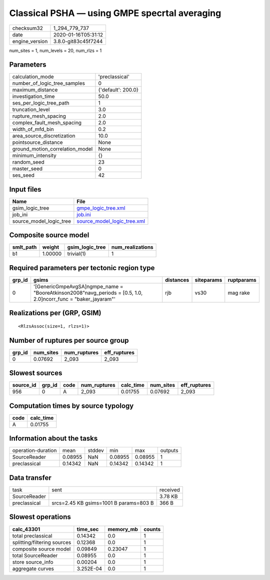 Classical PSHA — using GMPE specrtal averaging
==============================================

============== ===================
checksum32     1_294_779_737      
date           2020-01-16T05:31:12
engine_version 3.8.0-git83c45f7244
============== ===================

num_sites = 1, num_levels = 20, num_rlzs = 1

Parameters
----------
=============================== ==================
calculation_mode                'preclassical'    
number_of_logic_tree_samples    0                 
maximum_distance                {'default': 200.0}
investigation_time              50.0              
ses_per_logic_tree_path         1                 
truncation_level                3.0               
rupture_mesh_spacing            2.0               
complex_fault_mesh_spacing      2.0               
width_of_mfd_bin                0.2               
area_source_discretization      10.0              
pointsource_distance            None              
ground_motion_correlation_model None              
minimum_intensity               {}                
random_seed                     23                
master_seed                     0                 
ses_seed                        42                
=============================== ==================

Input files
-----------
======================= ============================================================
Name                    File                                                        
======================= ============================================================
gsim_logic_tree         `gmpe_logic_tree.xml <gmpe_logic_tree.xml>`_                
job_ini                 `job.ini <job.ini>`_                                        
source_model_logic_tree `source_model_logic_tree.xml <source_model_logic_tree.xml>`_
======================= ============================================================

Composite source model
----------------------
========= ======= =============== ================
smlt_path weight  gsim_logic_tree num_realizations
========= ======= =============== ================
b1        1.00000 trivial(1)      1               
========= ======= =============== ================

Required parameters per tectonic region type
--------------------------------------------
====== ================================================================================================================= ========= ========== ==========
grp_id gsims                                                                                                             distances siteparams ruptparams
====== ================================================================================================================= ========= ========== ==========
0      '[GenericGmpeAvgSA]\ngmpe_name = "BooreAtkinson2008"\navg_periods = [0.5, 1.0, 2.0]\ncorr_func = "baker_jayaram"' rjb       vs30       mag rake  
====== ================================================================================================================= ========= ========== ==========

Realizations per (GRP, GSIM)
----------------------------

::

  <RlzsAssoc(size=1, rlzs=1)>

Number of ruptures per source group
-----------------------------------
====== ========= ============ ============
grp_id num_sites num_ruptures eff_ruptures
====== ========= ============ ============
0      0.07692   2_093        2_093       
====== ========= ============ ============

Slowest sources
---------------
========= ====== ==== ============ ========= ========= ============
source_id grp_id code num_ruptures calc_time num_sites eff_ruptures
========= ====== ==== ============ ========= ========= ============
956       0      A    2_093        0.01755   0.07692   2_093       
========= ====== ==== ============ ========= ========= ============

Computation times by source typology
------------------------------------
==== =========
code calc_time
==== =========
A    0.01755  
==== =========

Information about the tasks
---------------------------
================== ======= ====== ======= ======= =======
operation-duration mean    stddev min     max     outputs
SourceReader       0.08955 NaN    0.08955 0.08955 1      
preclassical       0.14342 NaN    0.14342 0.14342 1      
================== ======= ====== ======= ======= =======

Data transfer
-------------
============ ====================================== ========
task         sent                                   received
SourceReader                                        3.78 KB 
preclassical srcs=2.45 KB gsims=1001 B params=803 B 366 B   
============ ====================================== ========

Slowest operations
------------------
=========================== ========= ========= ======
calc_43301                  time_sec  memory_mb counts
=========================== ========= ========= ======
total preclassical          0.14342   0.0       1     
splitting/filtering sources 0.12368   0.0       1     
composite source model      0.09849   0.23047   1     
total SourceReader          0.08955   0.0       1     
store source_info           0.00204   0.0       1     
aggregate curves            3.252E-04 0.0       1     
=========================== ========= ========= ======